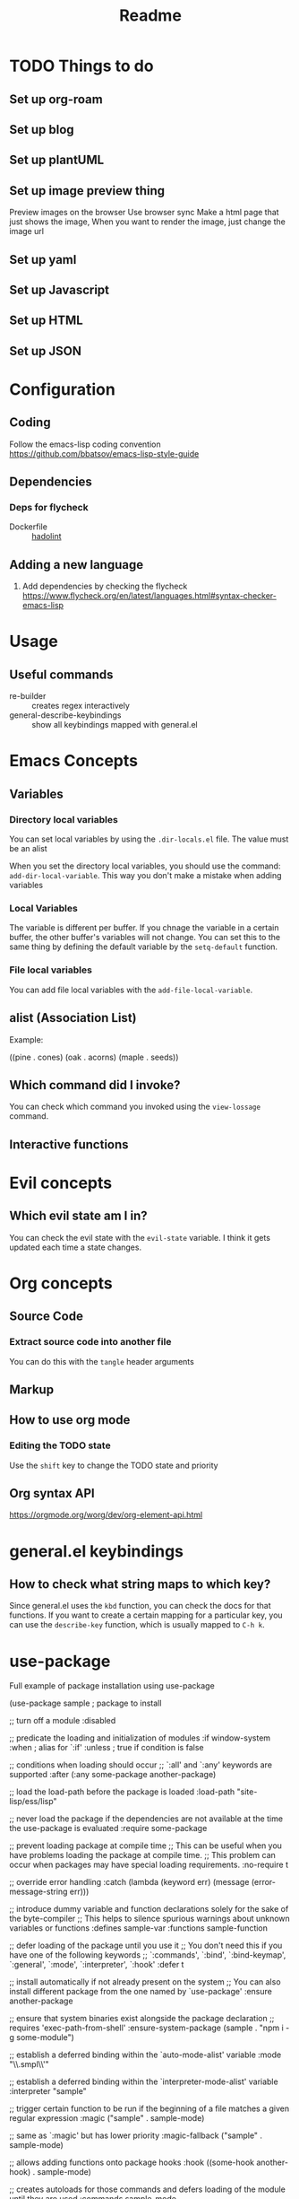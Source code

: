 #+title: Readme

* TODO Things to do 

** Set up org-roam

** Set up blog

** Set up plantUML

** Set up image preview thing
Preview images on the browser
Use browser sync
Make a html page that just shows the image,
When you want to render the image, just change the image url

** Set up yaml

** Set up Javascript

** Set up HTML

** Set up JSON

* Configuration
** Coding
Follow the emacs-lisp coding convention
https://github.com/bbatsov/emacs-lisp-style-guide
** Dependencies

*** Deps for flycheck
- Dockerfile :: [[https://github.com/hadolint/hadolint][hadolint]]

** Adding a new language
1. Add dependencies by checking the flycheck
   https://www.flycheck.org/en/latest/languages.html#syntax-checker-emacs-lisp

* Usage
** Useful commands
- re-builder :: creates regex interactively
- general-describe-keybindings :: show all keybindings mapped with general.el
* Emacs Concepts
** Variables
*** Directory local variables
You can set local variables by using the =.dir-locals.el= file.
The value must be an alist

When you set the directory local variables, you should use the command: =add-dir-local-variable=. This way you don't make a mistake when adding variables

*** Local Variables
The variable is different per buffer. If you chnage the variable in a certain buffer, the other buffer's variables will not change.
You can set this to the same thing by defining the default variable by the =setq-default= function.

*** File local variables
You can add file local variables with the =add-file-local-variable=.
** alist (Association List)
Example:
#+begin_example emacs-lisp
((pine . cones)
 (oak . acorns)
 (maple . seeds))
#+end_example
** Which command did I invoke?
You can check which command you invoked using the =view-lossage= command. 

** Interactive functions
* Evil concepts
** Which evil state am I in?
You can check the evil state with the =evil-state= variable. I think it gets updated each time a state changes.

* Org concepts 
** Source Code
*** Extract source code into another file 
You can do this with the =tangle= header arguments
** Markup
** How to use org mode
*** Editing the TODO state
Use the =shift= key to change the TODO state and priority
** Org syntax API
https://orgmode.org/worg/dev/org-element-api.html

* general.el keybindings

** How to check what string maps to which key? 
Since general.el uses the =kbd= function, you can check the docs for that functions.
If you want to create a certain mapping for a particular key, you can use the =describe-key= function, which is usually mapped to =C-h k=.

* use-package
Full example of package installation using use-package
#+begin_example emacs-lisp
(use-package sample ; package to install

  ;; turn off a module
  :disabled

  ;; predicate the loading and initialization of modules
  :if window-system
  :when ; alias for `:if'
  :unless ; true if condition is false

  ;; conditions when loading should occur
  ;; `:all' and `:any' keywords are supported
  :after (:any some-package another-package)

  ;; load the load-path before the package is loaded
  :load-path "site-lisp/ess/lisp"

  ;; never load the package if the dependencies are not available at the time the use-package is evaluated
  :require some-package

  ;; prevent loading package at compile time
  ;; This can be useful when you have problems loading the package at compile time.
  ;; This problem can occur when packages may have special loading requirements.
  :no-require t

  ;; override error handling
  :catch (lambda (keyword err)
           (message (error-message-string err)))

  ;; introduce dummy variable and function declarations solely for the sake of the byte-compiler
  ;; This helps to silence spurious warnings about unknown variables or functions
  :defines sample-var
  :functions sample-function

  ;; defer loading of the package until you use it
  ;; You don't need this if you have one of the following keywords
  ;; `:commands', `:bind', `:bind-keymap', `:general', `:mode', `:interpreter', `:hook'
  :defer t

  ;; install automatically if not already present on the system
  ;; You can also install different package from the one named by `use-package'
  :ensure another-package

  ;; ensure that system binaries exist alongside the package declaration
  ;; requires 'exec-path-from-shell'
  :ensure-system-package (sample . "npm i -g some-module")

  ;; establish a deferred binding within the `auto-mode-alist' variable
  :mode "\\.smpl\\'"

  ;; establish a deferred binding within the `interpreter-mode-alist' variable
  :interpreter "sample"

  ;; trigger certain function to be run if the beginning of a file matches a given regular expression
  :magic ("sample" . sample-mode)

  ;; same as `:magic' but has lower priority
  :magic-fallback ("sample" . sample-mode)

  ;; allows adding functions onto package hooks
  :hook ((some-hook another-hook) . sample-mode)

  ;; creates autoloads for those commands and defers loading of the module until they are used
  :commands sample-mode

  ;; Does the following 2 things:
  ;; 1. defers loading of the package until you use it
  ;; 2. binds keys to commands
  :bind
  ;; I use `general.el' so I won't be using this keyword

  ;; Same as `:bind', but to use when the command itself is a keymap
  :bind-keymap

  ;; Same as `:bind', but can use general keybindings
  ;; requires `general.el'
  :general

  ;; execute code before a package is loaded
  :init
  ;; Some variables cause side effects when the package loads
  ;; e.g. directory path variables may create directories when the package loads
  (setq sample-path "/my/path")

  ;; execute code after a package is loaded (lazy by default)
  :config
  (sample-mode t)

  ;; allows customization of package custom variables
  :custom

  ;; allows customization of package custom faces
  :custom-face

  ;; built-in support for the `diminish' and `delight' utilities
  :diminish
  :delight
  )
#+end_example
